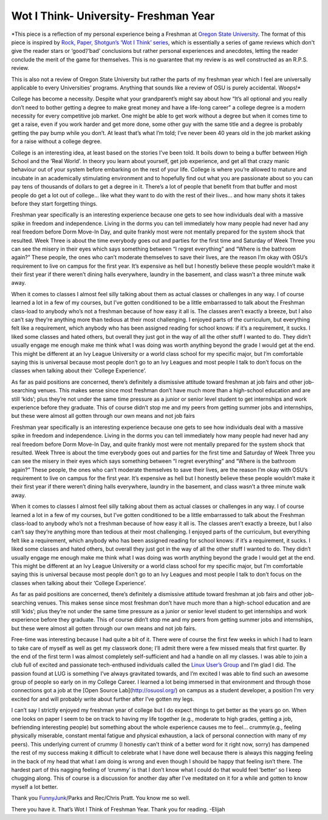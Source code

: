 Wot I Think- University- Freshman Year
======================================

.. image:: http://socialatlasell.files.wordpress.com/2011/10/0511-0708-0214-0567_stressed_schoolboy_clipart_image.jpg
    :align: center
    :height: 300px

*This piece is a reflection of my personal experience being a Freshman at
`Oregon State University <http://oregonstate.edu/>`_. The format of this piece is
inspired by `Rock, Paper, Shotgun’s ‘Wot I Think’
series <http://www.rockpapershotgun.com/2014/05/29/among-the-sleep-review-horror-pc/>`_,
which is essentially a series of game reviews which don't give the reader stars
or ‘good’/‘bad’ conclusions but rather personal experiences and anecdotes,
letting the reader conclude the merit of the game for themselves. This is no
guarantee that my review is as well constructed as an R.P.S. review.

This is also not a review of Oregon State University but rather the parts of my
freshman year which I feel are universally applicable to every Universities’
programs. Anything that sounds like a review of OSU is purely accidental.
Woops!*

College has become a necessity. Despite what your grandparent’s might say about
how “It’s all optional and you really don’t need to bother getting a degree to
make great money and have a life-long career” a college degree is a modern
necessity for every competitive job market. One might be able to get work
without a degree but when it comes time to get a raise, even if you work harder
and get more done, some other guy with the same title and a degree is probably
getting the pay bump while you don’t. At least that’s what I’m told; I’ve never
been 40 years old in the job market asking for a raise without a college
degree.

College is an interesting idea, at least based on the stories I’ve been told.
It boils down to being a buffer between High School and the ‘Real World’. In
theory you learn about yourself, get job experience, and get all that crazy
manic behaviour out of your system before embarking on the rest of your life.
College is where you’re allowed to mature and incubate in an academically
stimulating environment and to hopefully find out what you are passionate about
so you can pay tens of thousands of dollars to get a degree in it. There’s a
lot of people that benefit from that buffer and most people do get a lot out of
college... like what they want to do with the rest of their lives... and how
many shots it takes before they start forgetting things.

Freshman year specifically is an interesting experience because one gets to see
how individuals deal with a massive spike in freedom and independence. Living
in the dorms you can tell immediately how many people had never had any real
freedom before Dorm Move-In Day, and quite frankly most were not mentally
prepared for the system shock that resulted. Week Three is about the time
everybody goes out and parties for the first time and Saturday of Week Three
you can see the misery in their eyes which says something between “I regret
everything” and “Where is the bathroom again?” These people, the ones who can’t
moderate themselves to save their lives, are the reason I’m okay with OSU’s
requirement to live on campus for the first year. It’s expensive as hell but I
honestly believe these people wouldn’t make it their first year if there
weren’t dining halls everywhere, laundry in the basement, and class wasn’t a
three minute walk away.

When it comes to classes I almost feel silly talking about them as actual
classes or challenges in any way. I of course learned a lot in a few of my
courses, but I’ve gotten conditioned to be a little embarrassed to talk about
the Freshman class-load to anybody who’s not a freshman because of how easy it
all is. The classes aren’t exactly a breeze, but I also can’t say they’re
anything more than tedious at their most challenging. I enjoyed parts of the
curriculum, but everything felt like a requirement, which anybody who has been
assigned reading for school knows: if it’s a requirement, it sucks. I liked
some classes and hated others, but overall they just got in the way of all the
other stuff I wanted to do. They didn’t usually engage me enough make me think
what I was doing was worth anything beyond the grade I would get at the end.
This might be different at an Ivy League University or a world class school for
my specific major, but I’m comfortable saying this is universal because most
people don’t go to an Ivy Leagues and most people I talk to don’t focus on the
classes when talking about their ‘College Experience’.

As far as paid positions are concerned, there’s definitely a dismissive
attitude toward freshman at job fairs and other job-searching venues. This
makes sense since most freshman don’t have much more than a high-school
education and are still ‘kids’; plus they’re not under the same time pressure
as a junior or senior level student to get internships and work experience
before they graduate. This of course didn’t stop me and my peers from getting
summer jobs and internships, but these were almost all gotten through our own
means and not job fairs

Freshman year specifically is an interesting experience because one gets to see
how individuals deal with a massive spike in freedom and independence. Living
in the dorms you can tell immediately how many people had never had any real
freedom before Dorm Move-In Day, and quite frankly most were not mentally
prepared for the system shock that resulted. Week Three is about the time
everybody goes out and parties for the first time and Saturday of Week Three
you can see the misery in their eyes which says something between “I regret
everything” and “Where is the bathroom again?” These people, the ones who can’t
moderate themselves to save their lives, are the reason I’m okay with OSU’s
requirement to live on campus for the first year. It’s expensive as hell but I
honestly believe these people wouldn’t make it their first year if there
weren’t dining halls everywhere, laundry in the basement, and class wasn’t a
three minute walk away.

When it comes to classes I almost feel silly talking about them as actual
classes or challenges in any way. I of course learned a lot in a few of my
courses, but I’ve gotten conditioned to be a little embarrassed to talk about
the Freshman class-load to anybody who’s not a freshman because of how easy it
all is. The classes aren’t exactly a breeze, but I also can’t say they’re
anything more than tedious at their most challenging. I enjoyed parts of the
curriculum, but everything felt like a requirement, which anybody who has been
assigned reading for school knows: if it’s a requirement, it sucks. I liked
some classes and hated others, but overall they just got in the way of all the
other stuff I wanted to do. They didn’t usually engage me enough make me think
what I was doing was worth anything beyond the grade I would get at the end.
This might be different at an Ivy League University or a world class school for
my specific major, but I’m comfortable saying this is universal because most
people don’t go to an Ivy Leagues and most people I talk to don’t focus on the
classes when talking about their ‘College Experience’.

As far as paid positions are concerned, there’s definitely a dismissive
attitude toward freshman at job fairs and other job-searching venues. This
makes sense since most freshman don’t have much more than a high-school
education and are still ‘kids’; plus they’re not under the same time pressure
as a junior or senior level student to get internships and work experience
before they graduate. This of course didn’t stop me and my peers from getting
summer jobs and internships, but these were almost all gotten through our own
means and not job fairs.

Free-time was interesting because I had quite a bit of it. There were of course
the first few weeks in which I had to learn to take care of myself as well as
get my classwork done; I’ll admit there were a few missed meals that first
quarter. By the end of the first term I was almost completely self-sufficient
and had a handle on all my classes. I was able to join a club full of excited
and passionate tech-enthused individuals called the `Linux User’s
Group <http://lug.osuosl.org/>`_ and I’m glad I did. The passion found at LUG is
something I’ve always gravitated towards, and I’m excited I was able to find
such an awesome group of people so early on in my College Career. I learned a
lot being immersed in that environment and through those connections got a job
at the [Open Source Lab](http://osuosl.org/) on campus as a student developer,
a position I’m very excited for and will probably write about further after
I’ve gotten my legs.

I can’t say I strictly enjoyed my freshman year of college but I do expect
things to get better as the years go on. When one looks on paper I seem to be
on track to having my life together (e.g., moderate to high grades, getting a
job, befriending interesting people) but something about the whole experience
causes me to feel... crummy(e.g., feeling physically miserable, constant mental
fatigue and physical exhaustion, a lack of personal connection with many of my
peers). This underlying current of crummy (I honestly can’t think of a better
word for it right now, sorry) has dampened the rest of my success making it
difficult to celebrate what I have done well because there is always this
nagging feeling in the back of my head that what I am doing is wrong and even
though I should be happy that feeling isn’t there. The hardest part of this
nagging feeling of ‘crummy’ is that I don’t know what I could do that would
feel ‘better’ so I keep chugging along. This of course is a discussion for
another day after I’ve meditated on it for a while and gotten to know myself a
lot better.

.. image:: http://i.imgur.com/KXm1b0J.png
    :align: center
    :height: 300px

Thank you `FunnyJunk
<http://www.funnyjunk.com/channel/funny/What+Being+a+College+freshman+feels+like/TrevGGe>`_/Parks
and Rec/Chris Pratt. You know me so well.

There you have it. That’s Wot I Think of Freshman Year. Thank you for reading.
-Elijah


.. author:: default
.. categories:: none
.. tags:: none
.. comments::
